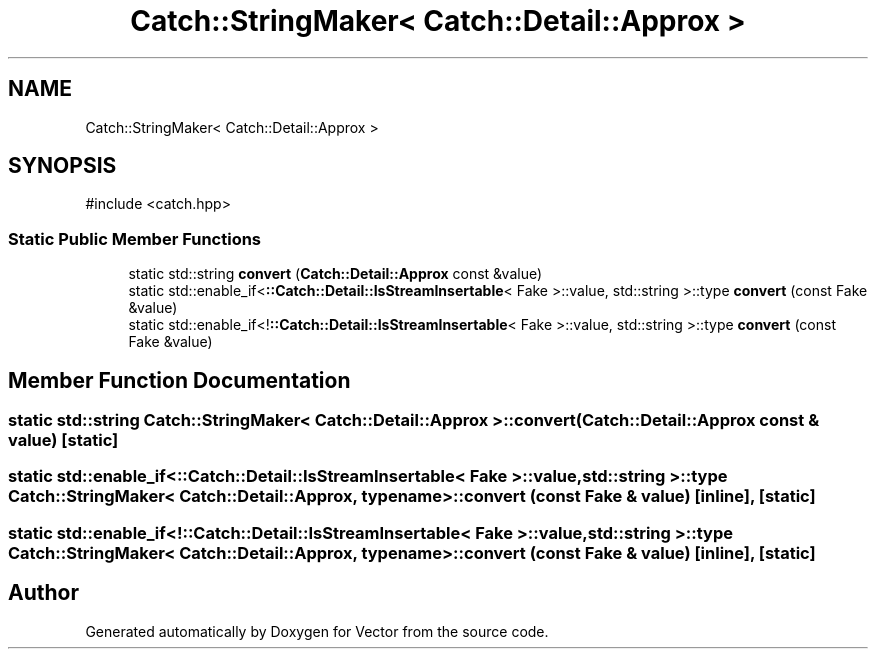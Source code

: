 .TH "Catch::StringMaker< Catch::Detail::Approx >" 3 "Version v3.0" "Vector" \" -*- nroff -*-
.ad l
.nh
.SH NAME
Catch::StringMaker< Catch::Detail::Approx >
.SH SYNOPSIS
.br
.PP
.PP
\fR#include <catch\&.hpp>\fP
.SS "Static Public Member Functions"

.in +1c
.ti -1c
.RI "static std::string \fBconvert\fP (\fBCatch::Detail::Approx\fP const &value)"
.br
.ti -1c
.RI "static std::enable_if<\fB::Catch::Detail::IsStreamInsertable\fP< Fake >::value, std::string >::type \fBconvert\fP (const Fake &value)"
.br
.ti -1c
.RI "static std::enable_if<!\fB::Catch::Detail::IsStreamInsertable\fP< Fake >::value, std::string >::type \fBconvert\fP (const Fake &value)"
.br
.in -1c
.SH "Member Function Documentation"
.PP 
.SS "static std::string \fBCatch::StringMaker\fP< \fBCatch::Detail::Approx\fP >::convert (\fBCatch::Detail::Approx\fP const & value)\fR [static]\fP"

.SS "static std::enable_if<\fB::Catch::Detail::IsStreamInsertable\fP< Fake >::value, std::string >::type \fBCatch::StringMaker\fP< \fBCatch::Detail::Approx\fP, typename >::convert (const Fake & value)\fR [inline]\fP, \fR [static]\fP"

.SS "static std::enable_if<!\fB::Catch::Detail::IsStreamInsertable\fP< Fake >::value, std::string >::type \fBCatch::StringMaker\fP< \fBCatch::Detail::Approx\fP, typename >::convert (const Fake & value)\fR [inline]\fP, \fR [static]\fP"


.SH "Author"
.PP 
Generated automatically by Doxygen for Vector from the source code\&.
